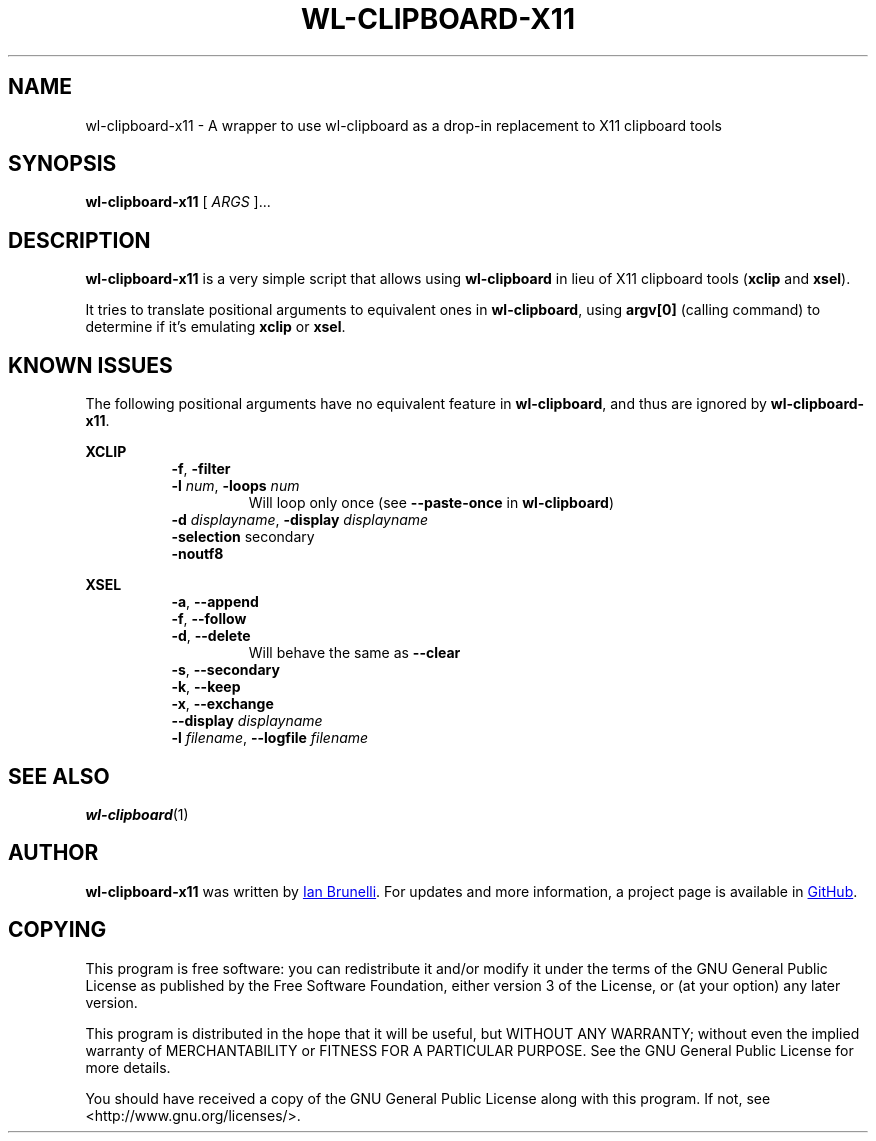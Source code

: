 .TH WL-CLIPBOARD-X11 1 "2019 January 26" "Ian Brunelli" "wl-clipboard-x11"

.SH NAME
wl-clipboard-x11 - A wrapper to use wl-clipboard as a drop-in replacement to X11 clipboard tools

.SH SYNOPSIS
.B wl-clipboard-x11
[ 
.I ARGS
]...

.SH DESCRIPTION
.B wl-clipboard-x11 
is a very simple script that allows using 
.B wl-clipboard
in lieu of X11 clipboard tools (\fBxclip\fP and \fBxsel\fP).

It tries to translate positional arguments to equivalent ones in \fBwl-clipboard\fP,
using \fBargv[0]\fP (calling command) to determine if it's emulating \fBxclip\fP or \fBxsel\fP.

.SH KNOWN ISSUES
The following positional arguments have no equivalent feature in \fBwl-clipboard\fP, and thus
are ignored by \fBwl-clipboard-x11\fP.

\fBXCLIP\fP

.RS 8
.TP
\fB-f\fP, \fB-filter\fP

.TP
\fB-l\fP \fInum\fP, \fB-loops\fP \fInum\fP
Will loop only once (see \fB--paste-once\fP in \fBwl-clipboard\fP)

.TP
\fB-d\fP \fIdisplayname\fP, \fB-display\fP \fIdisplayname\fP

.TP
\fB-selection\fP secondary

.TP
\fB-noutf8\fP

.RE
\fBXSEL\fB

.RS 8
.TP
\fB-a\fP, \fB--append\fP

.TP
\fB-f\fP, \fB--follow\fP

.TP
\fB-d\fP, \fB--delete\fP
Will behave the same as \fB--clear\fP

.TP
\fB-s\fP, \fB--secondary\fP

.TP
\fB-k\fP, \fB--keep\fP

.TP
\fB-x\fP, \fB--exchange\fP

.TP
\fB--display\fP \fIdisplayname\fP

.TP
\fB-l\fP \fIfilename\fP, \fB--logfile\fP \fIfilename\fP

.SH SEE ALSO
.BR wl-clipboard (1)

.SH AUTHOR
.B wl-clipboard-x11
was written by
.MT ian@brunelli.me
Ian Brunelli
.ME .
For updates and more information, a project page is available in
.UR http://\:github.com/brunelli/wl-clipboard-x11
GitHub
.UE .

.SH COPYING
This program is free software: you can redistribute it and/or modify
it under the terms of the GNU General Public License as published by
the Free Software Foundation, either version 3 of the License, or
(at your option) any later version.

This program is distributed in the hope that it will be useful,
but WITHOUT ANY WARRANTY; without even the implied warranty of
MERCHANTABILITY or FITNESS FOR A PARTICULAR PURPOSE.  See the
GNU General Public License for more details.

You should have received a copy of the GNU General Public License
along with this program.  If not, see <http://www.gnu.org/licenses/>.

